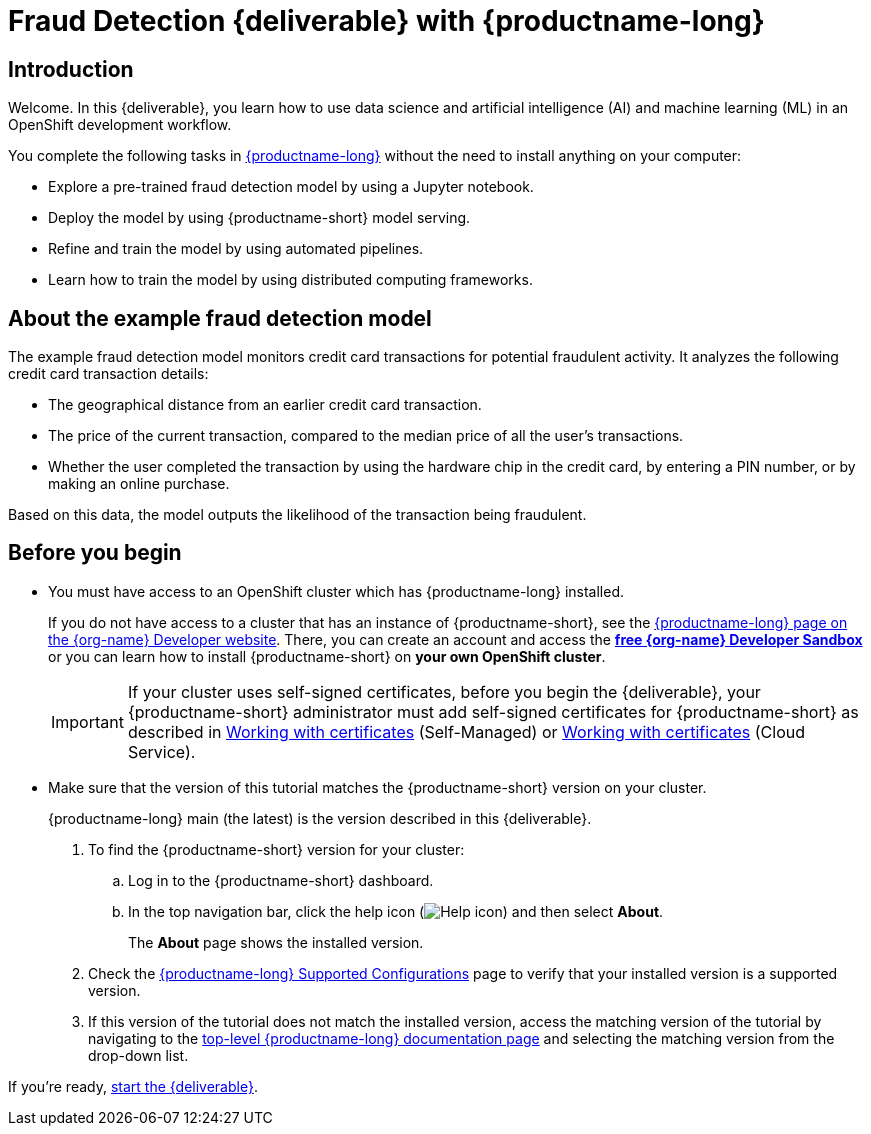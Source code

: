 = Fraud Detection {deliverable} with {productname-long}
:page-layout: home
:!sectids:

[id='introduction']
[.text-center.strong]
== Introduction

:rhoai-version: main (the latest)
// for the downstream tutorial, change the value of rhoai-version to match the git-version value in the importing-files-into-jupyter.adoc file

[role="_abstract"]
Welcome. In this {deliverable}, you learn how to use data science and artificial intelligence (AI) and machine learning (ML) in an OpenShift development workflow.

You complete the following tasks in https://www.redhat.com/en/technologies/cloud-computing/openshift/openshift-ai[{productname-long}] without the need to install anything on your computer:

* Explore a pre-trained fraud detection model by using a Jupyter notebook.
* Deploy the model by using {productname-short} model serving.
* Refine and train the model by using automated pipelines.
* Learn how to train the model by using distributed computing frameworks.

== About the example fraud detection model

The example fraud detection model monitors credit card transactions for potential fraudulent activity. It analyzes the following credit card transaction details:

* The geographical distance from an earlier credit card transaction.
* The price of the current transaction, compared to the median price of all the user's transactions.
* Whether the user completed the transaction by using the hardware chip in the credit card, by entering a PIN number, or by making an online purchase.

Based on this data, the model outputs the likelihood of the transaction being fraudulent.

== Before you begin

* You must have access to an OpenShift cluster which has {productname-long} installed. 
+
If you do not have access to a cluster that has an instance of {productname-short}, see the https://developers.redhat.com/products/red-hat-openshift-ai/download[{productname-long} page on the {org-name} Developer website]. There, you can create an account and access the https://console.redhat.com/openshift/sandbox[*free {org-name} Developer Sandbox*] or you can learn how to install {productname-short} on *your own OpenShift cluster*.
+
[IMPORTANT]
====
If your cluster uses self-signed certificates, before you begin the {deliverable}, your {productname-short} administrator must add self-signed certificates for {productname-short} as described in link:https://docs.redhat.com/en/documentation/red_hat_openshift_ai_self-managed/latest/html/installing_and_uninstalling_openshift_ai_self-managed/working-with-certificates_certs[Working with certificates^] (Self-Managed) or link:https://docs.redhat.com/en/documentation/red_hat_openshift_ai_cloud_service/1/html/installing_and_uninstalling_openshift_ai_cloud_service/working-with-certificates_certs[Working with certificates^] (Cloud Service).
====

* Make sure that the version of this tutorial matches the {productname-short} version on your cluster.
+
{productname-long} {rhoai-version} is the version described in this {deliverable}.
+
. To find the {productname-short} version for your cluster:
.. Log in to the {productname-short} dashboard.
.. In the top navigation bar, click the help icon (image:projects/rhoai-help-icon.png[Help icon]) and then select *About*.
+
The *About* page shows the installed version.
. Check the link:https://access.redhat.com/articles/rhoai-supported-configs[{productname-long} Supported Configurations] page to verify that your installed version is a supported version.

. If this version of the tutorial does not match the installed version, access the matching version of the tutorial by navigating to the link:https://docs.redhat.com/en/documentation/red_hat_openshift_ai_self-managed[top-level {productname-long} documentation page] and selecting the matching version from the drop-down list.

If you're ready, xref:navigating-to-the-dashboard.adoc[start the {deliverable}].
